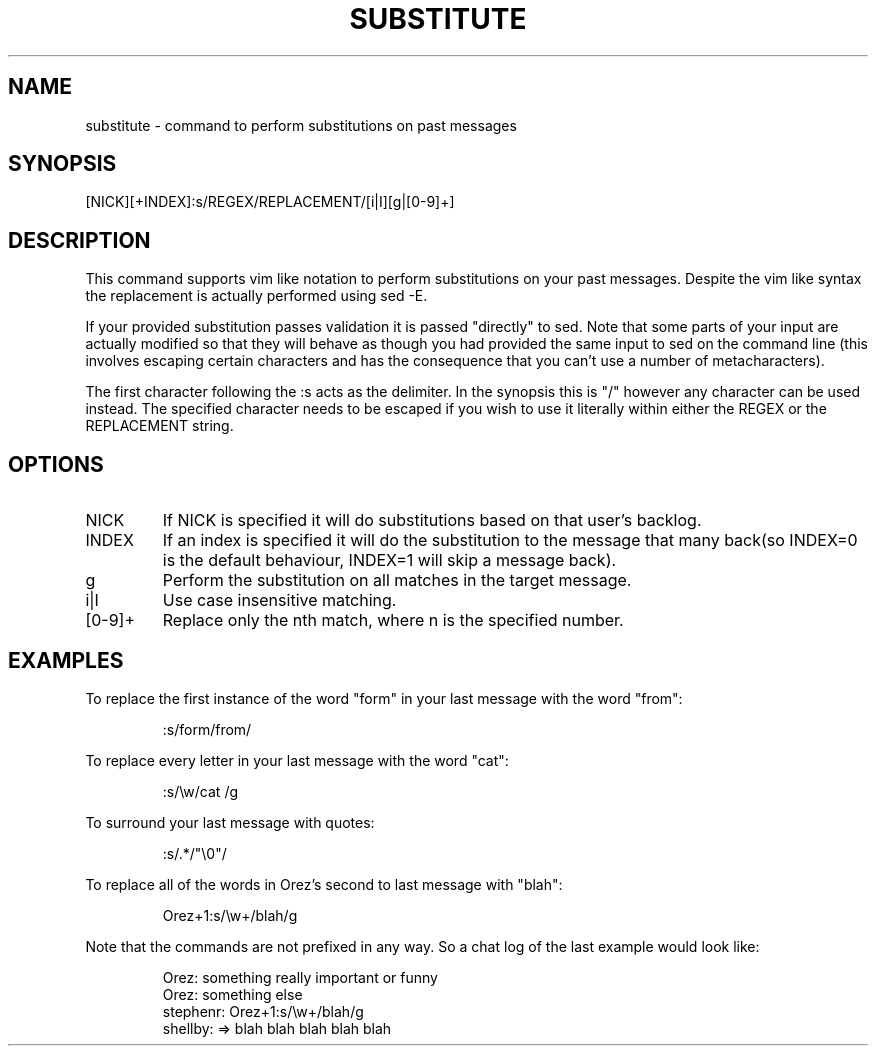 .TH SUBSTITUTE 1
.SH NAME
substitute \- command to perform substitutions on past messages
.SH SYNOPSIS
[NICK][+INDEX]:s/REGEX/REPLACEMENT/[i|I][g|[0-9]+]
.SH DESCRIPTION
This command supports vim like notation to perform substitutions on your past messages. Despite the vim like syntax the replacement is actually performed using sed -E.
.LP
If your provided substitution passes validation it is passed "directly" to sed. Note that some parts of your input are actually modified so that they will behave as though you had provided the same input to sed on the command line (this involves escaping certain characters and has the consequence that you can't use a number of metacharacters).
.LP
The first character following the :s acts as the delimiter. In the synopsis this is "/" however any character can be used instead. The specified character needs to be escaped if you wish to use it literally within either the REGEX or the REPLACEMENT string.
.SH OPTIONS
.IP NICK
If NICK is specified it will do substitutions based on that user's backlog.
.IP INDEX
If an index is specified it will do the substitution to the message that many back(so INDEX=0 is the default behaviour, INDEX=1 will skip a message back).
.IP g
Perform the substitution on all matches in the target message.
.IP i|I
Use case insensitive matching.
.IP [0-9]+
Replace only the nth match, where n is the specified number.
.SH EXAMPLES
To replace the first instance of the word "form" in your last message with the word "from":
.PP
.nf
.RS
:s/form/from/
.RE
.fi
.PP
To replace every letter in your last message with the word "cat":
.PP
.nf
.RS
:s/\\w/cat /g
.RE
.fi
.PP
To surround your last message with quotes:
.PP
.nf
.RS
:s/.*/"\\0"/
.RE
.fi
.PP
To replace all of the words in Orez's second to last message with "blah":
.PP
.nf
.RS
Orez+1:s/\\w+/blah/g
.RE
.fi
.PP
Note that the commands are not prefixed in any way. So a chat log of the last example would look like:
.PP
.nf
.RS
Orez: something really important or funny
Orez: something else
stephenr: Orez+1:s/\\w+/blah/g
shellby: => blah blah blah blah blah
.RE
.fi
.PP
